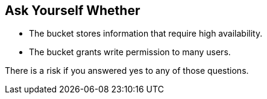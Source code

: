 == Ask Yourself Whether

* The bucket stores information that require high availability.
* The bucket grants write permission to many users.

There is a risk if you answered yes to any of those questions.
